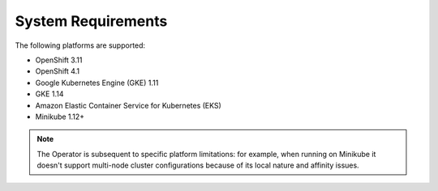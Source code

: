 
System Requirements
+++++++++++++++++++

The following platforms are supported:

* OpenShift 3.11
* OpenShift 4.1
* Google Kubernetes Engine (GKE) 1.11
* GKE 1.14
* Amazon Elastic Container Service for Kubernetes (EKS)
* Minikube 1.12+

.. note:: The Operator is subsequent to specific platform limitations: for
   example, when running on Minikube it doesn't support multi-node cluster
   configurations because of its local nature and affinity issues.
